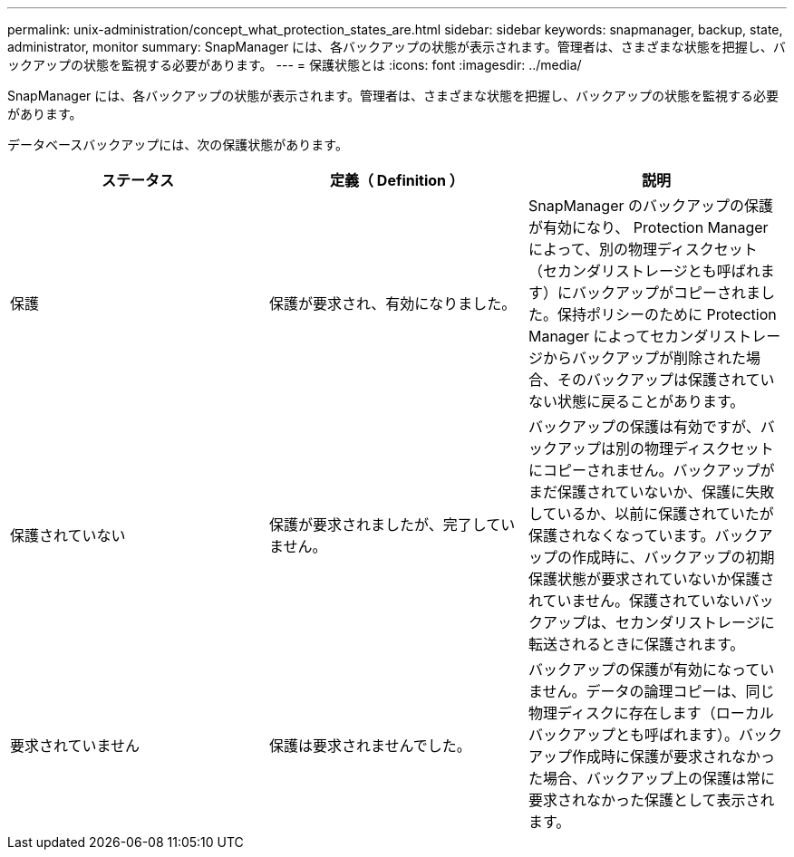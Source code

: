 ---
permalink: unix-administration/concept_what_protection_states_are.html 
sidebar: sidebar 
keywords: snapmanager, backup, state, administrator, monitor 
summary: SnapManager には、各バックアップの状態が表示されます。管理者は、さまざまな状態を把握し、バックアップの状態を監視する必要があります。 
---
= 保護状態とは
:icons: font
:imagesdir: ../media/


[role="lead"]
SnapManager には、各バックアップの状態が表示されます。管理者は、さまざまな状態を把握し、バックアップの状態を監視する必要があります。

データベースバックアップには、次の保護状態があります。

|===
| ステータス | 定義（ Definition ） | 説明 


 a| 
保護
 a| 
保護が要求され、有効になりました。
 a| 
SnapManager のバックアップの保護が有効になり、 Protection Manager によって、別の物理ディスクセット（セカンダリストレージとも呼ばれます）にバックアップがコピーされました。保持ポリシーのために Protection Manager によってセカンダリストレージからバックアップが削除された場合、そのバックアップは保護されていない状態に戻ることがあります。



 a| 
保護されていない
 a| 
保護が要求されましたが、完了していません。
 a| 
バックアップの保護は有効ですが、バックアップは別の物理ディスクセットにコピーされません。バックアップがまだ保護されていないか、保護に失敗しているか、以前に保護されていたが保護されなくなっています。バックアップの作成時に、バックアップの初期保護状態が要求されていないか保護されていません。保護されていないバックアップは、セカンダリストレージに転送されるときに保護されます。



 a| 
要求されていません
 a| 
保護は要求されませんでした。
 a| 
バックアップの保護が有効になっていません。データの論理コピーは、同じ物理ディスクに存在します（ローカルバックアップとも呼ばれます）。バックアップ作成時に保護が要求されなかった場合、バックアップ上の保護は常に要求されなかった保護として表示されます。

|===